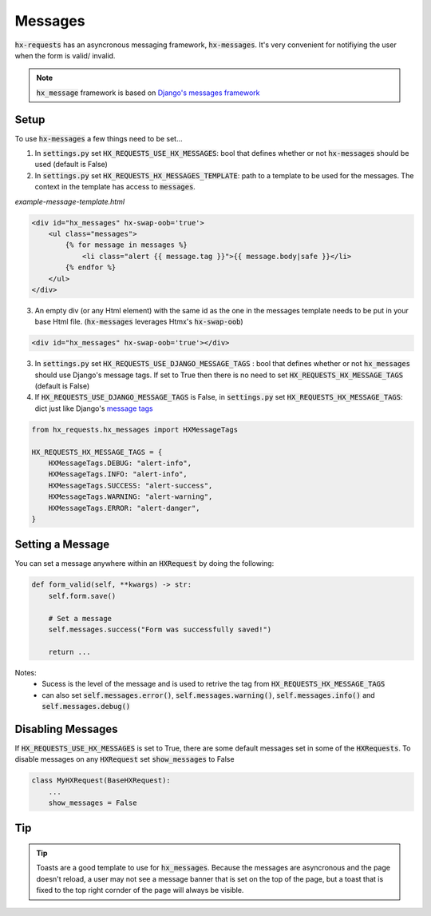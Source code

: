 Messages
========

:code:`hx-requests` has an asyncronous messaging framework, :code:`hx-messages`. It's very convenient for notifiying the user when the form is valid/ invalid.

.. note::

    :code:`hx_message` framework is based on `Django's messages framework <https://docs.djangoproject.com/en/4.2/ref/contrib/messages/>`_
Setup
-----

To use :code:`hx-messages` a few things need to be set...

1. In :code:`settings.py` set :code:`HX_REQUESTS_USE_HX_MESSAGES`: bool that defines whether or not :code:`hx-messages` should be used (default is False)
2. In :code:`settings.py` set :code:`HX_REQUESTS_HX_MESSAGES_TEMPLATE`: path to a template to be used for the messages. The context in the template has access to :code:`messages`.

*example-message-template.html*

.. code-block:: html

    <div id="hx_messages" hx-swap-oob='true'>
        <ul class="messages">
            {% for message in messages %}
                <li class="alert {{ message.tag }}">{{ message.body|safe }}</li>
            {% endfor %}
        </ul>
    </div>

3. An empty div (or any Html element) with the same id as the one in the messages template needs to be put in your base Html file. (:code:`hx-messages` leverages Htmx's :code:`hx-swap-oob`)

.. code-block:: html

    <div id="hx_messages" hx-swap-oob='true'></div>

3. In :code:`settings.py` set :code:`HX_REQUESTS_USE_DJANGO_MESSAGE_TAGS` : bool that defines whether or not :code:`hx_messages` should use Django's message tags. If set to True then there is no need to set :code:`HX_REQUESTS_HX_MESSAGE_TAGS` (default is False)
4. If  :code:`HX_REQUESTS_USE_DJANGO_MESSAGE_TAGS` is False, in :code:`settings.py` set :code:`HX_REQUESTS_HX_MESSAGE_TAGS`: dict just like Django's `message tags <https://docs.djangoproject.com/en/4.2/ref/contrib/messages/#message-tags>`_

.. code-block:: python

    from hx_requests.hx_messages import HXMessageTags

    HX_REQUESTS_HX_MESSAGE_TAGS = {
        HXMessageTags.DEBUG: "alert-info",
        HXMessageTags.INFO: "alert-info",
        HXMessageTags.SUCCESS: "alert-success",
        HXMessageTags.WARNING: "alert-warning",
        HXMessageTags.ERROR: "alert-danger",
    }


Setting a Message
-----------------

You can set a message anywhere within an :code:`HXRequest` by doing the following:

.. code-block:: python

    def form_valid(self, **kwargs) -> str:
        self.form.save()

        # Set a message
        self.messages.success("Form was successfully saved!")

        return ...

Notes:
    - Sucess is the level of the message and is used to retrive the tag from :code:`HX_REQUESTS_HX_MESSAGE_TAGS`
    - can also set :code:`self.messages.error()`, :code:`self.messages.warning()`, :code:`self.messages.info()` and :code:`self.messages.debug()`

Disabling Messages
------------------

If :code:`HX_REQUESTS_USE_HX_MESSAGES`  is set to True, there are some default messages set in some of the :code:`HXRequests`.
To disable messages on any :code:`HXRequest` set :code:`show_messages` to False

.. code-block:: python

    class MyHXRequest(BaseHXRequest):
        ...
        show_messages = False

Tip
---

.. tip::

    Toasts are a good template to use for :code:`hx_messages`. Because the messages are asyncronous and the page doesn't reload, a user may not see a message banner that is set on the top of the page, but a toast that is fixed to the top right cornder of the page will always be visible.
